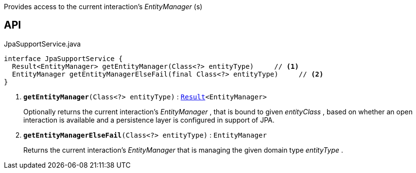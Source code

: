 :Notice: Licensed to the Apache Software Foundation (ASF) under one or more contributor license agreements. See the NOTICE file distributed with this work for additional information regarding copyright ownership. The ASF licenses this file to you under the Apache License, Version 2.0 (the "License"); you may not use this file except in compliance with the License. You may obtain a copy of the License at. http://www.apache.org/licenses/LICENSE-2.0 . Unless required by applicable law or agreed to in writing, software distributed under the License is distributed on an "AS IS" BASIS, WITHOUT WARRANTIES OR  CONDITIONS OF ANY KIND, either express or implied. See the License for the specific language governing permissions and limitations under the License.

Provides access to the current interaction's _EntityManager_ (s)

== API

.JpaSupportService.java
[source,java]
----
interface JpaSupportService {
  Result<EntityManager> getEntityManager(Class<?> entityType)     // <.>
  EntityManager getEntityManagerElseFail(final Class<?> entityType)     // <.>
}
----

<.> `[teal]#*getEntityManager*#(Class<?> entityType)` : `xref:system:generated:index/commons/functional/Result.adoc[Result]<EntityManager>`
+
--
Optionally returns the current interaction's _EntityManager_ , that is bound to given _entityClass_ , based on whether an open interaction is available and a persistence layer is configured in support of JPA.
--
<.> `[teal]#*getEntityManagerElseFail*#(Class<?> entityType)` : `EntityManager`
+
--
Returns the current interaction's _EntityManager_ that is managing the given domain type _entityType_ .
--

